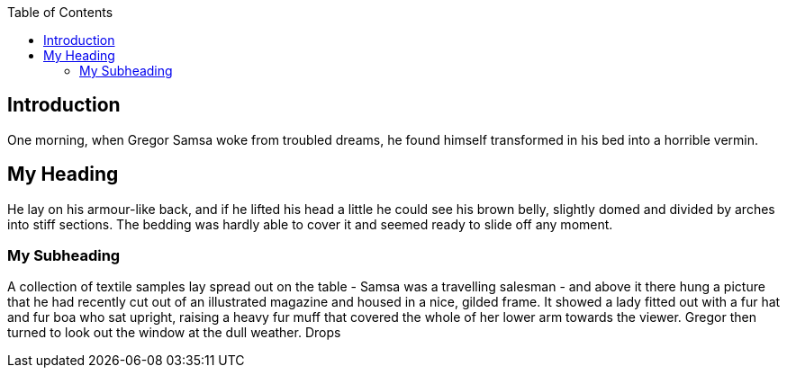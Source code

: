 // <!-- Your front matter up here -->
:toc: macro
// Set toclevels to be at least your hugo [markup.tableOfContents.endLevel] config key
:toclevels: 4
toc::[]

== Introduction
One morning, when Gregor Samsa woke from troubled dreams, he found himself transformed in his bed into a horrible vermin.

== My Heading
He lay on his armour-like back, and if he lifted his head a little he could see his brown belly, slightly domed and divided by arches into stiff sections. The bedding was hardly able to cover it and seemed ready to slide off any moment.

=== My Subheading
A collection of textile samples lay spread out on the table - Samsa was a travelling salesman - and above it there hung a picture that he had recently cut out of an illustrated magazine and housed in a nice, gilded frame. It showed a lady fitted out with a fur hat and fur boa who sat upright, raising a heavy fur muff that covered the whole of her lower arm towards the viewer. Gregor then turned to look out the window at the dull weather. Drops

